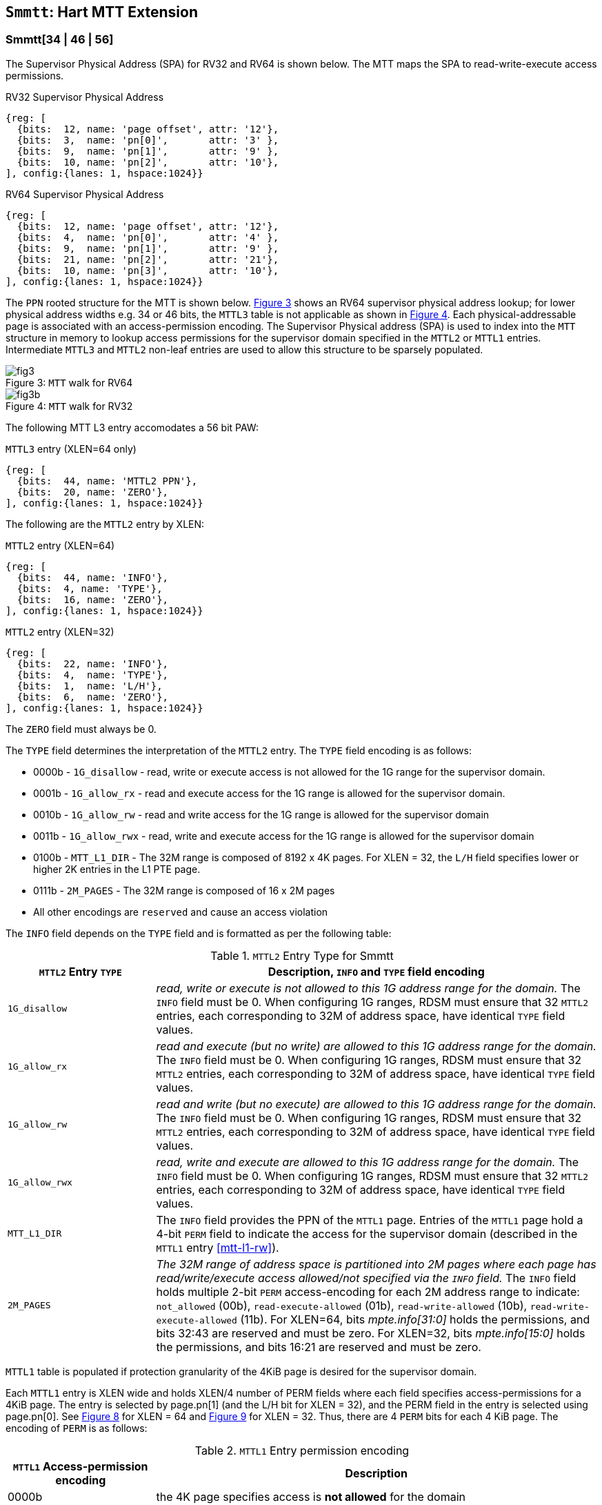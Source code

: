 [[chapter4]]
[[Smmtt]]
== `Smmtt`: Hart MTT Extension

[[Smmtt-rw]]
=== Smmtt[34 | 46 | 56]

The Supervisor Physical Address (SPA) for RV32 and RV64 is shown below.
The MTT maps the SPA to read-write-execute access permissions.

[caption="Figure {counter:image}: ", reftext="Figure {image}"]
[title="RV32 Supervisor Physical Address", id=rv32-spa]
[wavedrom, ,svg]
....
{reg: [
  {bits:  12, name: 'page offset', attr: '12'},
  {bits:  3,  name: 'pn[0]',       attr: '3' },
  {bits:  9,  name: 'pn[1]',       attr: '9' },
  {bits:  10, name: 'pn[2]',       attr: '10'},
], config:{lanes: 1, hspace:1024}}
....

[caption="Figure {counter:image}: ", reftext="Figure {image}"]
[title="RV64 Supervisor Physical Address", id=rv64-spa]
[wavedrom, ,svg]
....
{reg: [
  {bits:  12, name: 'page offset', attr: '12'},
  {bits:  4,  name: 'pn[0]',       attr: '4' },
  {bits:  9,  name: 'pn[1]',       attr: '9' },
  {bits:  21, name: 'pn[2]',       attr: '21'},
  {bits:  10, name: 'pn[3]',       attr: '10'},
], config:{lanes: 1, hspace:1024}}
....

The `PPN` rooted structure for the MTT is shown below. <<mtt-map-rv64>>
shows an RV64 supervisor physical address lookup; for lower physical
address widths e.g. 34 or 46 bits, the `MTTL3` table is not applicable as shown
in <<mtt-map-rv32>>. Each physical-addressable page is associated with an
access-permission encoding. The Supervisor Physical address (SPA) is used to
index into the `MTT` structure in memory to lookup access permissions for the
supervisor domain specified in the `MTTL2` or `MTTL1` entries. Intermediate
`MTTL3` and `MTTL2` non-leaf entries are used to allow this structure to be
sparsely populated.

[caption="Figure {counter:image}: ", reftext="Figure {image}"]
[title= "`MTT` walk for RV64", id=mtt-map-rv64]
image::images/fig3.png[]

[caption="Figure {counter:image}: ", reftext="Figure {image}"]
[title= "`MTT` walk for RV32", id=mtt-map-rv32]
image::images/fig3b.png[]

The following MTT L3 entry accomodates a 56 bit PAW:

[caption="Figure {counter:image}: ", reftext="Figure {image}"]
[title="`MTTL3` entry (XLEN=64 only)"]
[wavedrom, ,svg]
....
{reg: [
  {bits:  44, name: 'MTTL2 PPN'},
  {bits:  20, name: 'ZERO'},
], config:{lanes: 1, hspace:1024}}
....

The following are the `MTTL2` entry by XLEN:

[caption="Figure {counter:image}: ", reftext="Figure {image}"]
[title="`MTTL2` entry (XLEN=64)"]
[wavedrom, ,svg]
....
{reg: [
  {bits:  44, name: 'INFO'},
  {bits:  4, name: 'TYPE'},
  {bits:  16, name: 'ZERO'},
], config:{lanes: 1, hspace:1024}}
....

[caption="Figure {counter:image}: ", reftext="Figure {image}"]
[title="`MTTL2` entry (XLEN=32)"]
[wavedrom, ,svg]
....
{reg: [
  {bits:  22, name: 'INFO'},
  {bits:  4,  name: 'TYPE'},
  {bits:  1,  name: 'L/H'},
  {bits:  6,  name: 'ZERO'},
], config:{lanes: 1, hspace:1024}}
....

The `ZERO` field must always be 0.

The `TYPE` field determines the interpretation of the `MTTL2` entry. The
`TYPE` field encoding is as follows:

* 0000b - `1G_disallow` - read, write or execute access is not allowed for the
           1G range for the supervisor domain.
* 0001b - `1G_allow_rx` - read and execute access for the 1G range is allowed
          for the supervisor domain.
* 0010b - `1G_allow_rw` - read and write access for the 1G range is allowed
          for the supervisor domain
* 0011b - `1G_allow_rwx` - read, write and execute access for the 1G range is
          allowed for the supervisor domain
* 0100b - `MTT_L1_DIR` - The 32M range is composed of 8192 x 4K pages.
          For XLEN = 32, the `L/H` field specifies lower or higher 2K entries
          in the L1 PTE page.
* 0111b - `2M_PAGES` - The 32M range is composed of 16 x 2M pages
* All other encodings are `reserved` and cause an access violation

The `INFO` field depends on the `TYPE` field and is formatted as per the
following table:

[[Smmtt-rw-l2-encoding]]
.`MTTL2` Entry Type for Smmtt
[width="100%",cols="25%,75%",options="header",]
|===
|*`MTTL2` Entry `TYPE`* |*Description, `INFO` and `TYPE` field encoding*
|`1G_disallow` a|
_read, write or execute is not allowed to this 1G address range for the domain._
The `INFO` field must be 0.
When configuring 1G ranges, RDSM must ensure that 32 `MTTL2` entries, each
corresponding to 32M of address space, have identical `TYPE` field values.

|`1G_allow_rx` a|
_read and execute (but no write) are allowed to this 1G address range for the
domain._
The `INFO` field must be 0.
When configuring 1G ranges, RDSM must ensure that 32 `MTTL2` entries, each
corresponding to 32M of address space, have identical `TYPE` field values.

|`1G_allow_rw` a|
_read and write (but no execute) are allowed to this 1G address range for the
domain._
The `INFO` field must be 0.
When configuring 1G ranges, RDSM must ensure that 32 `MTTL2` entries, each
corresponding to 32M of address space, have identical `TYPE` field values.

|`1G_allow_rwx` a|
_read, write and execute are allowed to this 1G address range for the domain._
The `INFO` field must be 0.
When configuring 1G ranges, RDSM must ensure that 32 `MTTL2` entries, each
corresponding to 32M of address space, have identical `TYPE` field values.

|`MTT_L1_DIR` a|
The `INFO` field provides the PPN of the `MTTL1` page.
Entries of the `MTTL1` page hold a 4-bit `PERM` field to indicate the access
for the supervisor domain (described in the `MTTL1` entry <<mtt-l1-rw>>).

|`2M_PAGES` a|
_The 32M range of address space is partitioned into 2M pages where each
page has read/write/execute access allowed/not specified via the `INFO` field._
The `INFO` field holds multiple 2-bit `PERM` access-encoding for each 2M address
range to indicate: `not_allowed` (00b), `read-execute-allowed` (01b),
`read-write-allowed` (10b), `read-write-execute-allowed` (11b).
For XLEN=64, bits _mpte.info[31:0]_ holds the permissions, and bits 32:43 are
reserved and must be zero. For XLEN=32, bits _mpte.info[15:0]_ holds the
permissions, and bits 16:21 are reserved and must be zero.
|===

`MTTL1` table is populated if protection granularity of the 4KiB page is
desired for the supervisor domain.

Each `MTTL1` entry is XLEN wide and holds XLEN/4 number of PERM fields where
each field specifies access-permissions for a 4KiB page. The entry is selected
by page.pn[1] (and the L/H bit for XLEN = 32), and the PERM field in the entry
is selected using page.pn[0]. See <<mtt-l1-rv64>> for XLEN = 64 and
<<mtt-l1-rv32>> for XLEN = 32. Thus, there are 4 `PERM` bits for each 4 KiB
page. The encoding of `PERM` is as follows:

[[Smmtt-rw-l1-encoding]]
.`MTTL1` Entry permission encoding
[width="100%",cols="25%,75%",options="header",]
|===
|*`MTTL1` Access-permission encoding* |*Description*
|0000b a|
the 4K page specifies access is *not allowed* for the domain
|0001b a|
the 4K page specifies *read* and *execute* (but *no write*) access is allowed
for the domain
|0010b a|
the 4K page specifies *read* and *write* (but *no execute*) access is allowed
for the domain
|0011b a|
the 4K page specifies *read*, *write* and *execute* access is allowed for the
domain
|Remaining a|
Remaining encodings are *reserved* and cause an access violation.
|===

[caption="Figure {counter:image}: ", reftext="Figure {image}"]
[title="`MTTL1` entry (XLEN=64)", id=mtt-l1-rv64]
[wavedrom, ,svg]
....
{reg: [
  {bits:  4, name: 'PERM'},
  {bits:  56, name: '...'},
  {bits:  4, name: 'PERM'},
], config:{lanes: 1, hspace:1024}}
....

[caption="Figure {counter:image}: ", reftext="Figure {image}"]
[title="`MTTL1` entry (XLEN=32)", id=mtt-l1-rv32]
[wavedrom, ,svg]
....
{reg: [
  {bits:  4, name: 'PERM'},
  {bits:  24, name: '...'},
  {bits:  4, name: 'PERM'},
], config:{lanes: 1, hspace:1024}}
....

=== MTT access permissions lookup process

MTT access-permissions for a physical address PA in the context of a
supervisor domain is ascertained as follows:

1. Let _a_ be `mttp.ppn` x PAGESIZE, and let _i_ = LEVELS, where for mode
`Smmtt34`, LEVELS = 2 and for `Smmtt[46 | 56]`, LEVELS = 3; PAGESIZE
is 2^12^; MTT NON_LEAF_PTE_SIZE = 8 bytes (for RV32, MTT NON_LEAF_PTE_SIZE =
4 bytes). The `mttp` register must be active, i.e., the effective privilege mode
must be not-M-mode.

2. Let _mpte_ be the value of the `MTT` table entry at address _a_ + _pa.pn[i]_
 x NON_LEAF_PTE_SIZE. If accessing _mpte_ violates a PMA or PMP check, raise
an access-fault exception corresponding to the original access type.

3. If any bits or encodings that are reserved for future standard use are
set within _mpte_, stop and raise an access-fault exception corresponding to
the original access type.

4. Otherwise, the _mpte_ is valid. If (_i_=0) or (_i_=1 and _mpte.type_ is not
`MTT_L1_DIR`), go to step 5. Otherwise, the _mpte_ is a pointer to the next
level of the `MTT`. Let _i_ = _i_-1. If _i_ < 0, stop and raise an access-fault
exception corresponding to the original access type. Otherwise, let
_a_ = _mpte.ppn_ x PAGESIZE and go to step 2. Note that when _mpte.type_ =
`MTT_L1_DIR`, the _mpte.ppn_ is the value of the _mpte.info_ field. For
XLEN = 32, the _mpte.l/h_ bit is used as msb of the offset in step 2 to access
the lower or upper half of the leaf entries on the 4 KiB L1 entry page.

5. A leaf _mpte_ has been found. If any bits or encodings within _mpte.type_
and _mpte.info_ that are reserved for future standard use, per
<<Smmtt-rw-l2-encoding>>, are set within _mpte_, stop and raise an access-fault
exception corresponding to the access type.

6. The _mpte_ is a valid leaf _mpte_. Fetch the access-permissions for the
physical address per the steps described below:

* if _i_=1, and the _mpte.type_ field directly specifies the access-permissions
for 1GB page regions (via 32 MTTL2 entries with identical _mpte.type_ values -
see <<Smmtt-rw-l2-encoding>>); go to step 7, else

* if _i_=1, and the _mpte.type_ field value is `2M_PAGES`, then for XLEN=64, the
_mpte.info_[31:0] field contains 16 entries of 2-bit access-permissions encoding
for 16 2M address regions; For XLEN=32, the _mpte.info_[16:0] field contains
8 entries of 2-bit access-permission encodings for 8 2M regions - see
<<Smmtt-rw-l2-encoding>>); go to step 7, else

* If _i_=0, the _mpte_ contains XLEN/4 entries that holds access-permission
encodings for 4KB pages. The 4-bit access-permission encoding for the _pa_ in
the _mpte_ is indexed via _pa.pn[i]_. The encodings are specified in
<<Smmtt-rw-l1-encoding>>.

7. Determine if the requested physical memory access is allowed per the
access-permissions. If access is not permitted, stop and raise an access-fault
exception corresponding to the original access type.

8. The access is allowed per the `MTT` lookup.

All implicit accesses to the non-leaf memory tracking table data structures in
this algorithm are performed using width NON_LEAF_PTE_SIZE.

[NOTE]
====
MTT access-permissions can only further restrict access, and never grant
read, write or execute permission denied by 1st-stage or G-stage translations.
====

=== Access Enforcement and Fault Reporting

As shown in <<mtt-lookup>>, and described in the MTT lookup process,
MTT lookup composes with, but does not require,
page-based virtual memory (MMU, IOMMU) and physical memory protection mechanisms
(PMP, Smepmp, IOPMP). When paging is enabled, instructions that access virtual
memory may result in multiple physical-memory accesses, including (implicit
S-mode) accesses to the page tables. MTT checks also apply to these implicit
S-mode accesses - those accesses will be treated as reads for translation and as
writes when A/D bits are updated in page table entries when `Svadu` is
implemented.

MTT is checked for all accesses to physical memory, unless the effective privilege
mode is M, including accesses that have undergone virtual to physical memory
translation, but excluding MTT structure accesses. Data accesses in M-mode
when the MPRV bit in mstatus is set and the MPP field in mstatus contains S
or U are subject to MTT checks. MTT structure accesses are to be treated
as implicit M-mode accesses and are subject to PMP/Smepmp and
IOPMP checks. The MTT checker indexes the MTT using the
physical address of the access to lookup and enforce the access permissions.
A mismatch of the access type and the access permissions specified in the
MTT entry that applies to the accessed region is reported as a trap to the
RDSM which may report it to a supervisor domain. To enable composing
with Sv modes, the MTT supports configuration at supported architectural
page sizes. MTT violations manifest as instruction, load, or store access-fault
exceptions. The exception conditions for MTT are checked when the access
to memory is performed.

=== Caching of MTT and Supervisor Domain Fence Instruction

<<mfence-spa>> describes the canonical behavior of the `MFENCE.SPA` instruction
to invalidate cached access-permissions for all supervisor domains, a specific
supervisor domain, or a specific physical address for a supervisor domain.

<<minval-spa>> implemented with `Sinval` describes a finer granular invalidation
of access-permission caches.

When `Smmtt` is implemented, an `MTT` structure is used to specify
access-permissions for physical memory for a supervisor domain, the `MTT`
settings for the resulting physical address (after any address translation) may
be checked (and possibly cached) at any point between the address translation
and the explicit memory access. If caching is occuring, when the `MTT` settings
are modified, `M-mode` software must synchronize the cached `MTT` state with the
virtual memory system and any `PMP`, `MTT` or address-translation caches, as
described via <<mfence-spa>> or in a batched manner via <<minval-spa>>.

When used with the `MTT`, the `MFENCE.SPA` is used to synchronize updates to
in-memory MTT structures with current execution. `MFENCE.SPA` in this case,
applies only to the memory tracking table data structures controlled by the
CSR `mttp`. Executing a `MFENCE.SPA` guarantees that any previous stores already
visible to the current hart are ordered before all implicit reads by that hart
done for the `MTT` for non- `M-mode` instructions that follow the `MFENCE.SPA`.

When `MINVAL.SPA` is used, access-permission cache synchronization may be
batch optimized via the use of the sequence `SFENCE.W.INVAL`, `MINVAL.SPA` and
`SFENCE.INVAL.IR`.

[NOTE]
====
MTT lookups that began while `mttp` was active are not required to complete or
terminate when `mttp` is no longer active, unless a `MFENCE.SPA` instruction
matches the `SDID` (and optionally, `PADDR`) is executed. The `MFENCE.SPA`
instruction must be used to ensure that updates to the `MTT` data structures are
observed by subsequent implicit reads to those structures by a hart.
====

If `mttp.MODE` is changed for a given SDID, a `MFENCE.SPA` with rs1=x0 and rs2
set either to x0 or the given SDID, must be executed to order subsequent PA
access checks with the `MODE` change, even if the old or new `MODE` is `Bare`.

